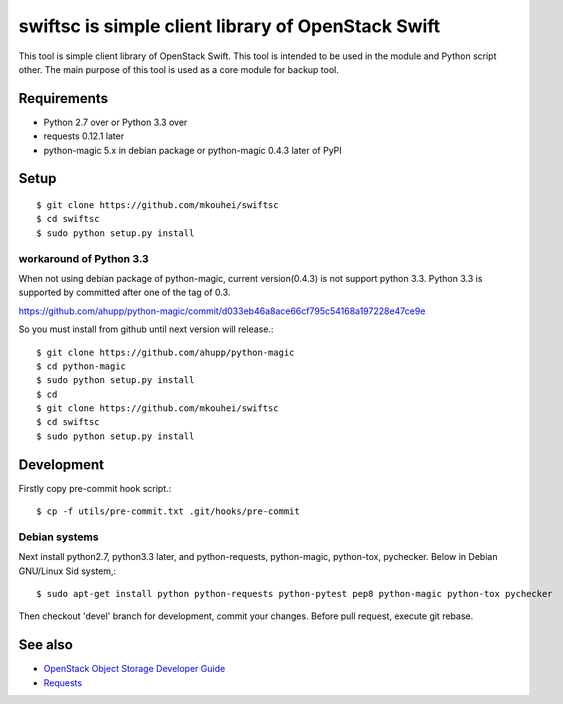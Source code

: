 ===================================================
swiftsc is simple client library of OpenStack Swift
===================================================

This tool is simple client library of OpenStack Swift.
This tool is intended to be used in the module and Python script other.
The main purpose of this tool is used as a core module for backup tool.

.. image:: https://secure.travis-ci.org/mkouhei/swiftsc.png?branch=devel
   :target: http://travis-ci.org/mkouhei/swiftsc
.. image:: https://coveralls.io/repos/mkouhei/swiftsc/badge.png?branch=devel
   :target: https://coveralls.io/r/mkouhei/swiftsc?branch=devel
.. image:: https://img.shields.io/pypi/v/swiftsc.svg
   :target: https://pypi.python.org/pypi/swiftsc
.. image:: https://readthedocs.org/projects/swiftsc/badge/?version=latest
   :target: https://readthedocs.org/projects/swiftsc/?badge=latest
   :alt: Documentation Status


Requirements
------------

* Python 2.7 over or Python 3.3 over
* requests 0.12.1 later
* python-magic 5.x in debian package or python-magic 0.4.3 later of PyPI


Setup
-----
::

   $ git clone https://github.com/mkouhei/swiftsc
   $ cd swiftsc
   $ sudo python setup.py install

workaround of Python 3.3
^^^^^^^^^^^^^^^^^^^^^^^^

When not using debian package of python-magic, current version(0.4.3) is not support python 3.3. Python 3.3 is supported by committed after one of the tag of 0.3.

https://github.com/ahupp/python-magic/commit/d033eb46a8ace66cf795c54168a197228e47ce9e

So you must install from github until next version will release.::

  $ git clone https://github.com/ahupp/python-magic
  $ cd python-magic
  $ sudo python setup.py install
  $ cd
  $ git clone https://github.com/mkouhei/swiftsc
  $ cd swiftsc
  $ sudo python setup.py install

Development
-----------

Firstly copy pre-commit hook script.::

   $ cp -f utils/pre-commit.txt .git/hooks/pre-commit

Debian systems
^^^^^^^^^^^^^^

Next install python2.7, python3.3 later, and python-requests, python-magic, python-tox, pychecker. Below in Debian GNU/Linux Sid system,::

   $ sudo apt-get install python python-requests python-pytest pep8 python-magic python-tox pychecker

Then checkout 'devel' branch for development, commit your changes. Before pull request, execute git rebase.


See also
--------

* `OpenStack Object Storage Developer Guide <http://docs.openstack.org/api/openstack-object-storage/1.0/content/index.html>`_
* `Requests <http://ja.python-requests.org/en/latest/>`_

